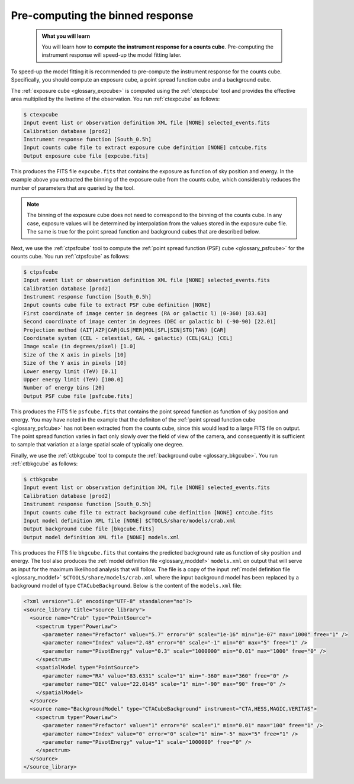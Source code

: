 .. _start_binned_reponse:

Pre-computing the binned response
---------------------------------

  .. admonition:: What you will learn

     You will learn how to **compute the instrument response for a counts
     cube**. Pre-computing the instrument response will speed-up
     the model fitting later.

To speed-up the model fitting it is recommended to pre-compute the instrument
response for the counts cube. Specifically, you should compute an exposure
cube, a point spread function cube and a background cube.

The
:ref:`exposure cube <glossary_expcube>`
is computed using the :ref:`ctexpcube` tool and provides the effective area
multiplied by the livetime of the observation.
You run :ref:`ctexpcube` as follows:

.. code-block:: bash

   $ ctexpcube
   Input event list or observation definition XML file [NONE] selected_events.fits
   Calibration database [prod2]
   Instrument response function [South_0.5h]
   Input counts cube file to extract exposure cube definition [NONE] cntcube.fits
   Output exposure cube file [expcube.fits]

This produces the FITS file ``expcube.fits`` that contains the exposure as
function of sky position and energy. In the example above you extracted the
binning of the exposure cube from the counts cube, which considerably reduces
the number of parameters that are queried by the tool.

.. note::
   The binning of the exposure cube does not need to correspond to the
   binning of the counts cube. In any case, exposure values will be
   determined by interpolation from the values stored in the exposure cube
   file. The same is true for the point spread function and background cubes
   that are described below.

Next, we use the :ref:`ctpsfcube` tool to compute the
:ref:`point spread function (PSF) cube <glossary_psfcube>` for the counts
cube.
You run :ref:`ctpsfcube` as follows:

.. code-block:: bash

   $ ctpsfcube
   Input event list or observation definition XML file [NONE] selected_events.fits
   Calibration database [prod2]
   Instrument response function [South_0.5h]
   Input counts cube file to extract PSF cube definition [NONE]
   First coordinate of image center in degrees (RA or galactic l) (0-360) [83.63]
   Second coordinate of image center in degrees (DEC or galactic b) (-90-90) [22.01]
   Projection method (AIT|AZP|CAR|GLS|MER|MOL|SFL|SIN|STG|TAN) [CAR]
   Coordinate system (CEL - celestial, GAL - galactic) (CEL|GAL) [CEL]
   Image scale (in degrees/pixel) [1.0]
   Size of the X axis in pixels [10]
   Size of the Y axis in pixels [10]
   Lower energy limit (TeV) [0.1]
   Upper energy limit (TeV) [100.0]
   Number of energy bins [20]
   Output PSF cube file [psfcube.fits]

This produces the FITS file ``psfcube.fits`` that contains the point spread
function as function of sky position and energy. You may have noted in the
example that the definiton of the
:ref:`point spread function cube <glossary_psfcube>`
has not been extracted from the counts cube, since this would lead to a
large FITS file on output.
The point spread function varies in fact only slowly over the field of view
of the camera, and consequently it is sufficient to sample that variation
at a large spatial scale of typically one degree.

Finally, we use the :ref:`ctbkgcube` tool to compute the
:ref:`background cube <glossary_bkgcube>`.
You run :ref:`ctbkgcube` as follows:

.. code-block:: bash

   $ ctbkgcube
   Input event list or observation definition XML file [NONE] selected_events.fits
   Calibration database [prod2]
   Instrument response function [South_0.5h]
   Input counts cube file to extract background cube definition [NONE] cntcube.fits
   Input model definition XML file [NONE] $CTOOLS/share/models/crab.xml
   Output background cube file [bkgcube.fits]
   Output model definition XML file [NONE] models.xml

This produces the FITS file ``bkgcube.fits`` that contains the predicted
background rate as function of sky position and energy.
The tool also produces the
:ref:`model definition file <glossary_moddef>`
``models.xml``
on output that will serve as input for the maximum likelihood analysis that
will follow.
The file is a copy of the input
:ref:`model definition file <glossary_moddef>`
``$CTOOLS/share/models/crab.xml``
where the input background model has been replaced by a background model of
type ``CTACubeBackground``. Below is the content of the ``models.xml`` file:

.. code-block:: xml

   <?xml version="1.0" encoding="UTF-8" standalone="no"?>
   <source_library title="source library">
     <source name="Crab" type="PointSource">
       <spectrum type="PowerLaw">
         <parameter name="Prefactor" value="5.7" error="0" scale="1e-16" min="1e-07" max="1000" free="1" />
         <parameter name="Index" value="2.48" error="0" scale="-1" min="0" max="5" free="1" />
         <parameter name="PivotEnergy" value="0.3" scale="1000000" min="0.01" max="1000" free="0" />
       </spectrum>
       <spatialModel type="PointSource">
         <parameter name="RA" value="83.6331" scale="1" min="-360" max="360" free="0" />
         <parameter name="DEC" value="22.0145" scale="1" min="-90" max="90" free="0" />
       </spatialModel>
     </source>
     <source name="BackgroundModel" type="CTACubeBackground" instrument="CTA,HESS,MAGIC,VERITAS">
       <spectrum type="PowerLaw">
         <parameter name="Prefactor" value="1" error="0" scale="1" min="0.01" max="100" free="1" />
         <parameter name="Index" value="0" error="0" scale="1" min="-5" max="5" free="1" />
         <parameter name="PivotEnergy" value="1" scale="1000000" free="0" />
       </spectrum>
     </source>
   </source_library>
